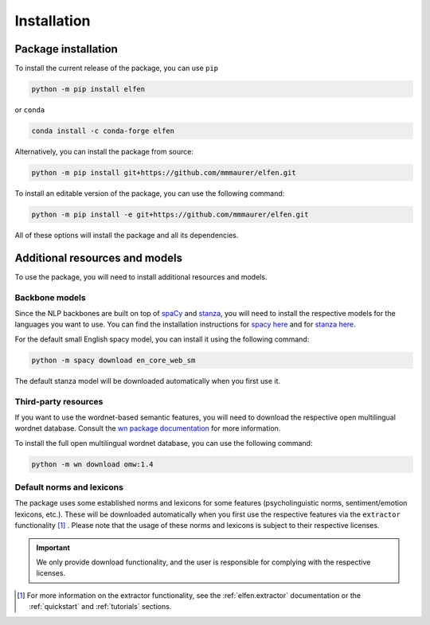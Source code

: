 Installation
============

Package installation
--------------------

To install the current release of the package, you can use ``pip``

.. code-block:: bash

    python -m pip install elfen

or ``conda``

.. code-block:: bash

    conda install -c conda-forge elfen

Alternatively, you can install the package from source:

.. code-block:: bash

    python -m pip install git+https://github.com/mmmaurer/elfen.git

To install an editable version of the package, you can use the following command:

.. code-block:: bash

    python -m pip install -e git+https://github.com/mmmaurer/elfen.git


All of these options will install the package and all its dependencies.

Additional resources and models
-----------------------------------

To use the package, you will need to install additional resources and models.

Backbone models
~~~~~~~~~~~~~~~~

Since the NLP backbones are built on top of `spaCy`_ and `stanza`_, you will need to install the respective models for the languages you want to use. You can find the installation instructions for `spacy here <https://spacy.io/usage/models>`_ and for `stanza here <https://stanfordnlp.github.io/stanza/models.html>`_.

.. _spaCy: https://spacy.io
.. _stanza: https://stanfordnlp.github.io/stanza/

For the default small English spacy model, you can install it using the following command:

.. code-block:: bash

    python -m spacy download en_core_web_sm

The default stanza model will be downloaded automatically when you first use it.

Third-party resources
~~~~~~~~~~~~~~~~~~~~~

If you want to use the wordnet-based semantic features, you will need to download the respective open multilingual wordnet database. Consult the `wn package documentation`_ for more information.

.. _wn package documentation: https://wn.readthedocs.io/en/latest/

To install the full open multilingual wordnet database, you can use the following command:

.. code-block:: bash

    python -m wn download omw:1.4

Default norms and lexicons
~~~~~~~~~~~~~~~~~~~~~~~~~~

The package uses some established norms and lexicons for some features (psycholinguistic norms, sentiment/emotion lexicons, etc.). These will be downloaded automatically when you first use the respective features via the ``extractor`` functionality [#f1]_ . Please note that the usage of these norms and lexicons is subject to their respective licenses. 

.. important::

    We only provide download functionality, and the user is responsible for complying with the respective licenses.

.. [#f1] For more information on the extractor functionality, see the :ref:`elfen.extractor` documentation or the :ref:`quickstart` and  :ref:`tutorials` sections.